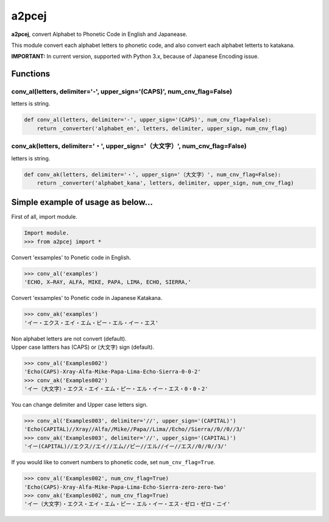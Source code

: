 a2pcej
======

**a2pcej**, convert Alphabet to Phonetic Code in English and Japanease.

This module convert each alphabet letters to phonetic code, and also
convert each alphabet letterts to katakana.

**IMPORTANT:** In current version, supported with Python 3.x, because of
Japanese Encoding issue.

Functions
~~~~~~~~~

conv\_al(letters, delimiter='-', upper\_sign='(CAPS)', num\_cnv\_flag=False)
^^^^^^^^^^^^^^^^^^^^^^^^^^^^^^^^^^^^^^^^^^^^^^^^^^^^^^^^^^^^^^^^^^^^^^^^^^^^

letters is string.

.. code:: python

    def conv_al(letters, delimiter='-', upper_sign='(CAPS)', num_cnv_flag=False):
        return _converter('alphabet_en', letters, delimiter, upper_sign, num_cnv_flag)

conv\_ak(letters, delimiter='・', upper\_sign='（大文字）', num\_cnv\_flag=False)
^^^^^^^^^^^^^^^^^^^^^^^^^^^^^^^^^^^^^^^^^^^^^^^^^^^^^^^^^^^^^^^^^^^^^^^^^^^^^^^^^

letters is string.

.. code:: python

    def conv_ak(letters, delimiter='・', upper_sign='（大文字）', num_cnv_flag=False):
        return _converter('alphabet_kana', letters, delimiter, upper_sign, num_cnv_flag)

Simple example of usage as below...
~~~~~~~~~~~~~~~~~~~~~~~~~~~~~~~~~~~

First of all, import module.

.. code:: python

    Import module.
    >>> from a2pcej import *

Convert 'exsamples' to Ponetic code in English.

.. code:: python

    >>> conv_al('examples')
    'ECHO, X―RAY, ALFA, MIKE, PAPA, LIMA, ECHO, SIERRA,'

Convert 'exsamples' to Ponetic code in Japanese Katakana.

.. code:: python

    >>> conv_ak('examples')
    'イー・エクス・エイ・エム・ピー・エル・イー・エス'

| Non alphabet letters are not convert (default).
| Upper case lattters has (CAPS) or (大文字) sign (default).

.. code:: python

    >>> conv_al('Examples002')
    'Echo(CAPS)-Xray-Alfa-Mike-Papa-Lima-Echo-Sierra-0-0-2'
    >>> conv_ak('Examples002')
    'イー（大文字）・エクス・エイ・エム・ピー・エル・イー・エス・0・0・2'

You can change delimiter and Upper case letters sign.

.. code:: python

    >>> conv_al('Examples003', delimiter='//', upper_sign='(CAPITAL)')
    'Echo(CAPITAL)//Xray//Alfa//Mike//Papa//Lima//Echo//Sierra//0//0//3/'
    >>> conv_ak('Examples003', delimiter='//', upper_sign='(CAPITAL)')
    'イー(CAPITAL)//エクス//エイ//エム//ピー//エル//イー//エス//0//0//3/'

If you would like to convert numbers to phonetic code, set
``num_cnv_flag=True``.

.. code:: python

    >>> conv_al('Examples002', num_cnv_flag=True)
    'Echo(CAPS)-Xray-Alfa-Mike-Papa-Lima-Echo-Sierra-zero-zero-two'
    >>> conv_ak('Examples002', num_cnv_flag=True)
    'イー（大文字）・エクス・エイ・エム・ピー・エル・イー・エス・ゼロ・ゼロ・ニイ'
